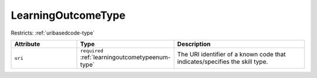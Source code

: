 .. _learningoutcometype-type:

LearningOutcomeType
===================



Restricts: :ref:`uribasedcode-type`

.. list-table::
    :widths: 25 25 50
    :header-rows: 1

    * - Attribute
      - Type
      - Description
    * - ``uri``
      - ``required`` :ref:`learningoutcometypeenum-type`
      - The URI identifier of a known code that indicates/specifies the skill type.

